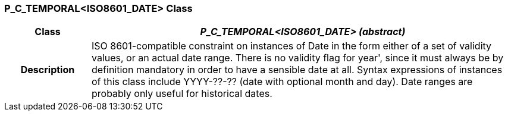 === P_C_TEMPORAL<ISO8601_DATE> Class

[cols="^1,2,3"]
|===
h|*Class*
2+^h|*_P_C_TEMPORAL<ISO8601_DATE> (abstract)_*

h|*Description*
2+a|ISO 8601-compatible constraint on instances of Date in the form either of a set of
validity values, or an actual date range. There is no validity flag for  year', since it
must always be by definition mandatory in order to have a sensible date at all.
Syntax expressions of instances of this class include  YYYY-??-??  (date with
optional month and day).
Date ranges are probably only useful for historical dates.

|===
